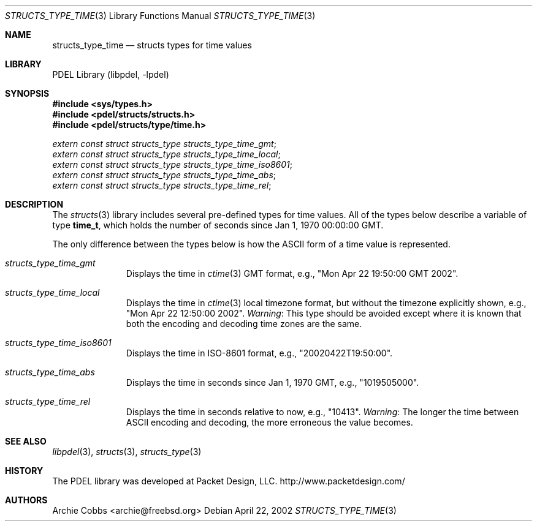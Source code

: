 .\" @COPYRIGHT@
.\"
.\" Author: Archie Cobbs <archie@freebsd.org>
.\"
.\" $Id: structs_type_time.3 901 2004-06-02 17:24:39Z archie $
.\"
.Dd April 22, 2002
.Dt STRUCTS_TYPE_TIME 3
.Os
.Sh NAME
.Nm structs_type_time
.Nd structs types for time values
.Sh LIBRARY
PDEL Library (libpdel, \-lpdel)
.Sh SYNOPSIS
.In sys/types.h
.In pdel/structs/structs.h
.In pdel/structs/type/time.h
.Vt extern const struct structs_type structs_type_time_gmt ;
.Vt extern const struct structs_type structs_type_time_local ;
.Vt extern const struct structs_type structs_type_time_iso8601 ;
.Vt extern const struct structs_type structs_type_time_abs ;
.Vt extern const struct structs_type structs_type_time_rel ;
.Sh DESCRIPTION
The
.Xr structs 3
library includes several pre-defined types for time values.
All of the types below describe a variable of type
.Li "time_t" ,
which holds the number of seconds since Jan 1, 1970 00:00:00 GMT.
.Pp
The only difference between the types below is how the ASCII
form of a time value is represented.
.Pp
.Bl -hang -offset 3n
.It Em structs_type_time_gmt
Displays the time in
.Xr ctime 3
GMT format, e.g., "Mon Apr 22 19:50:00 GMT 2002".
.It Em structs_type_time_local
Displays the time in
.Xr ctime 3
local timezone format, but without the timezone explicitly shown,
e.g., "Mon Apr 22 12:50:00 2002".
.Em "Warning" :
This type should be avoided except where it is known that both
the encoding and decoding time zones are the same.
.It Em structs_type_time_iso8601
Displays the time in ISO-8601 format, e.g., "20020422T19:50:00".
.It Em structs_type_time_abs
Displays the time in seconds since Jan 1, 1970 GMT, e.g., "1019505000".
.It Em structs_type_time_rel
Displays the time in seconds relative to now, e.g., "10413".
.Em "Warning" :
The longer the time between ASCII encoding and decoding, the more
erroneous the value becomes.
.El
.Pp
.Sh SEE ALSO
.Xr libpdel 3 ,
.Xr structs 3 ,
.Xr structs_type 3
.Sh HISTORY
The PDEL library was developed at Packet Design, LLC.
.Dv "http://www.packetdesign.com/"
.Sh AUTHORS
.An Archie Cobbs Aq archie@freebsd.org
